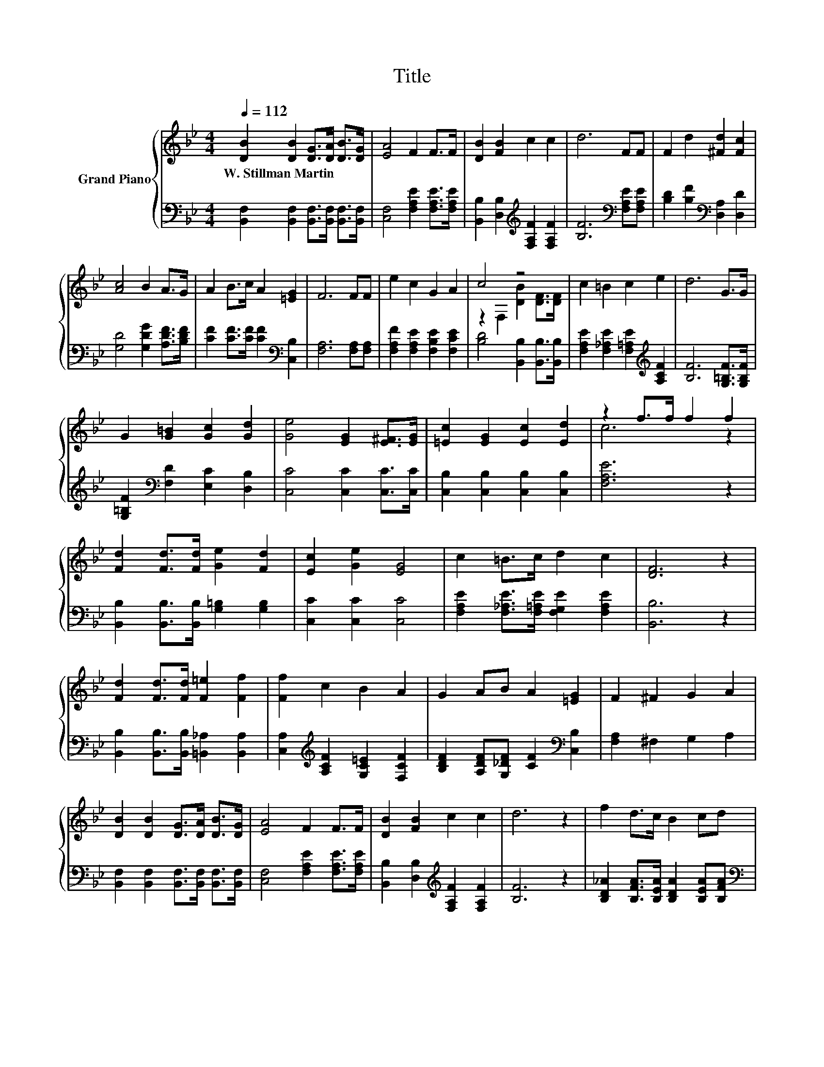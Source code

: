 X:1
T:Title
%%score { ( 1 3 ) | 2 }
L:1/8
Q:1/4=112
M:4/4
K:Bb
V:1 treble nm="Grand Piano"
V:3 treble 
V:2 bass 
V:1
 [DB]2 [DB]2 [DG]>[DA] [DB]>[DG] | [EA]4 F2 F>F | [DB]2 [FB]2 c2 c2 | d6 FF | F2 d2 [^Fd]2 [Fc]2 | %5
w: W.~Stillman~Martin * * * * *|||||
 [Ac]4 B2 A>G | A2 B>c A2 [=EG]2 | F6 FF | e2 c2 G2 A2 | c4 z4 | c2 =B2 c2 e2 | d6 G>G | %12
w: |||||||
 G2 [G=B]2 [Gc]2 [Gd]2 | [Ge]4 [EG]2 [E^F]>[EG] | [=Ec]2 [EG]2 [Ec]2 [Ed]2 | z2 f>f f2 f2 | %16
w: ||||
 [Fd]2 [Fd]>[Fd] [Ge]2 [Fd]2 | [Ec]2 [Ge]2 [EG]4 | c2 =B>c d2 c2 | [DF]6 z2 | %20
w: ||||
 [Fd]2 [Fd]>[Fd] [F=e]2 [Ff]2 | [Ff]2 c2 B2 A2 | G2 AB A2 [=EG]2 | F2 ^F2 G2 A2 | %24
w: ||||
 [DB]2 [DB]2 [DG]>[DA] [DB]>[DG] | [EA]4 F2 F>F | [DB]2 [FB]2 c2 c2 | d6 z2 | f2 d>c B2 cd | %29
w: |||||
[M:9/8] [Gc]3- [Gc] [EG]2- [EG][Ge][Gc] |[M:4/4] [Bf]2 dB d2 c2 | [DB]6 z2 |] %32
w: |||
V:2
 [B,,F,]2 [B,,F,]2 [B,,F,]>[B,,F,] [B,,F,]>[B,,F,] | [C,F,]4 [F,A,E]2 [F,A,E]>[F,A,E] | %2
 [B,,B,]2 [D,B,]2[K:treble] [F,A,F]2 [F,A,F]2 | [B,F]6[K:bass] [F,A,E][F,A,E] | %4
 [B,D]2 [B,F]2[K:bass] [D,A,]2 [D,D]2 | [G,D]4 [G,DG]2 [A,DF]>[B,DF] | %6
 [CF]2 [CF]>[CF] [CF]2[K:bass] [C,B,]2 | [F,A,]6 [F,A,][F,A,] | %8
 [F,A,F]2 [F,A,E]2 [F,B,E]2 [F,CE]2 | [B,D]4 [B,,B,]2 [B,,B,]>[B,,B,] | %10
 [F,A,E]2 [F,_A,E]2 [F,=A,E]2[K:treble] [A,CF]2 | [B,F]6 [G,=B,F]>[G,B,F] | %12
 [G,=B,F]2[K:bass] [F,D]2 [E,C]2 [D,B,]2 | [C,C]4 [C,C]2 [C,C]>[C,C] | %14
 [C,B,]2 [C,B,]2 [C,B,]2 [C,B,]2 | [F,A,E]6 z2 | [B,,B,]2 [B,,B,]>[B,,B,] [G,=B,]2 [G,B,]2 | %17
 [C,C]2 [C,C]2 [C,C]4 | [F,A,E]2 [F,_A,E]>[F,=A,E] [F,G,E]2 [F,A,E]2 | [B,,B,]6 z2 | %20
 [B,,B,]2 [B,,B,]>[B,,B,] [=B,,_A,]2 [B,,A,]2 | [C,A,]2[K:treble] [A,CF]2 [G,C=E]2 [F,CF]2 | %22
 [B,DF]2 [A,DF][G,_DF] [CF]2[K:bass] [C,B,]2 | [F,A,]2 ^F,2 G,2 A,2 | %24
 [B,,F,]2 [B,,F,]2 [B,,F,]>[B,,F,] [B,,F,]>[B,,F,] | [C,F,]4 [F,A,E]2 [F,A,E]>[F,A,E] | %26
 [B,,B,]2 [D,B,]2[K:treble] [F,A,F]2 [F,A,F]2 | [B,F]6 z2 | %28
 [B,D_A]2 [B,FA]>[B,EA] [B,DA]2 [B,EA][B,FA] | %29
[M:9/8][K:bass] [E,E]3- [E,E] [E,C]2- [E,C][C,C][E,C] | %30
[M:4/4] [F,D]2 [F,B,F][F,B,D] [F,B,F]2 [F,A,E]2 | [B,,B,]6 z2 |] %32
V:3
 x8 | x8 | x8 | x8 | x8 | x8 | x8 | x8 | x8 | z2 F,2 [DB]2 [DF]>[DF] | x8 | x8 | x8 | x8 | x8 | %15
 c6 z2 | x8 | x8 | x8 | x8 | x8 | x8 | x8 | x8 | x8 | x8 | x8 | x8 | x8 |[M:9/8] x9 |[M:4/4] x8 | %31
 x8 |] %32

